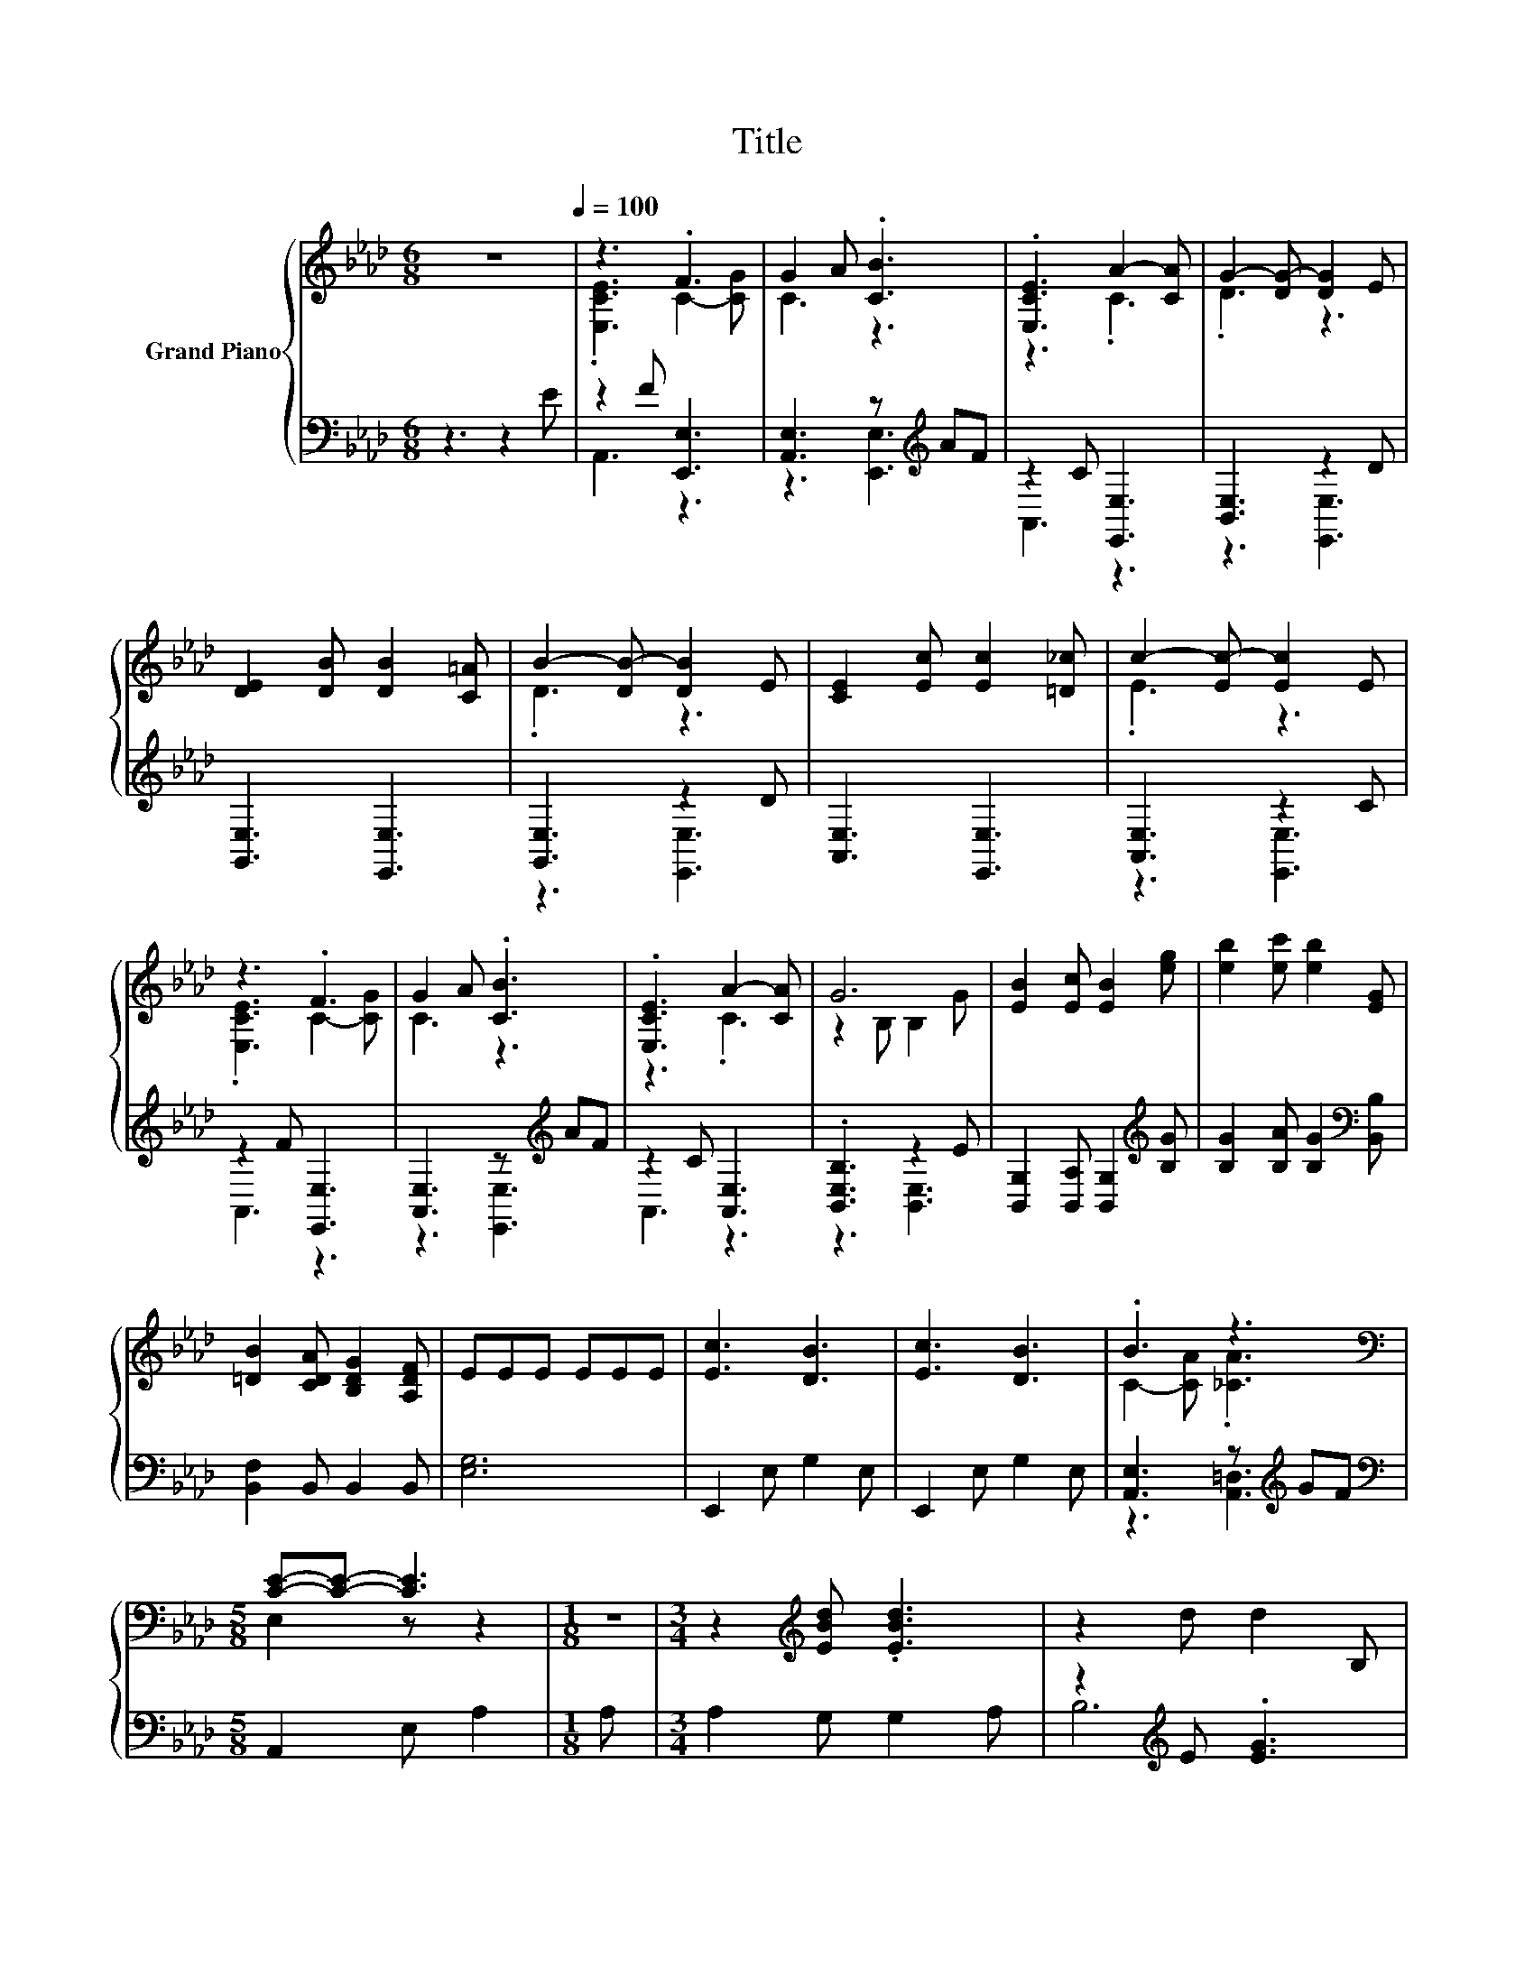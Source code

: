 X:1
T:Title
%%score { ( 1 3 ) | ( 2 4 ) }
L:1/8
M:6/8
K:Ab
V:1 treble nm="Grand Piano"
V:3 treble 
V:2 bass 
V:4 bass 
V:1
 z6[Q:1/4=100] | z3 .F3 | G2 A .[CB]3 | .[E,CE]3 A2- [CA] | G2- [DG-] [DG]2 E | %5
 [DE]2 [DB] [DB]2 [C=A] | B2- [DB-] [DB]2 E | [CE]2 [Ec] [Ec]2 [=D_c] | c2- [Ec-] [Ec]2 E | %9
 z3 .F3 | G2 A .[CB]3 | .[E,CE]3 A2- [CA] | G6 | [EB]2 [Ec] [EB]2 [eg] | [eb]2 [ec'] [eb]2 [EG] | %15
 [=DB]2 [CDA] [B,DG]2 [A,DF] | EEE EEE | [Ec]3 [DB]3 | [Ec]3 [DB]3 | .B3 z3 | %20
[M:5/8][K:bass] [CE]-[CE]- [CE]3 |[M:1/8] z |[M:3/4] z2[K:treble] [EBd] .[EBd]3 | z2 d d2 B, | %24
 B,2 A A2 B, | z2 A .A3 | [Ec]3 [DB]3 | [Ec]3 [DB]3 | B2 AA z2 |[M:5/8][K:bass] [CE]-[CE]- [CE]3 | %30
[M:1/8][K:treble] [A,CE] |[M:3/4] [A,DF]2 [B,EG] [A,EA]2 B | c2 [=Ec] [Fc]2 [FB] | [EA]3 [DG]3 | %34
[M:5/8] [CA]-[CA]- [CA]3 |] %35
V:2
 z3 z2 E | z2 F [E,,E,]3 | [A,,E,]3 z[K:treble] AF | z2 C [E,,E,]3 | [B,,E,]3 z2 D | %5
 [G,,E,]3 [E,,E,]3 | [G,,E,]3 z2 D | [A,,E,]3 [E,,E,]3 | [A,,E,]3 z2 C | z2 F [E,,E,]3 | %10
 [A,,E,]3 z[K:treble] AF | z2 C [A,,E,]3 | .[B,,E,B,]3 z2 E | %13
 [B,,G,]2 [B,,A,] [B,,G,]2[K:treble] [B,G] | [B,G]2 [B,A] [B,G]2[K:bass] [B,,B,] | %15
 [B,,F,]2 B,, B,,2 B,, | [E,G,]6 | E,,2 E, G,2 E, | E,,2 E, G,2 E, | [A,,E,]3 z[K:treble] GF | %20
[M:5/8][K:bass] A,,2 E, A,2 |[M:1/8] A, |[M:3/4] A,2 G, G,2 A, | z2[K:treble] E .[EG]3 | %24
 z2 [A,E] .[A,E]3 | z2 E E2 E | E,,2 E, G,2 E, | E,,2 E, G,2 E, | [A,,E,]4[K:treble] GF | %29
[M:5/8][K:bass] A,,2 E, A,2 |[M:1/8] A,, |[M:3/4] D,2 D, C,2 [E,G,E] | %32
 [A,E]2 [C,G,] [D,F,]2 [D,D] | [E,C]3 [E,B,]3 |[M:5/8] [A,,A,]-[A,,A,]- [A,,A,]3 |] %35
V:3
 x6 | .[E,CE]3 C2- [CG] | C3 z3 | z3 .C3 | .D3 z3 | x6 | .D3 z3 | x6 | .E3 z3 | .[E,CE]3 C2- [CG] | %10
 C3 z3 | z3 .C3 | z2 B, B,2 G | x6 | x6 | x6 | x6 | x6 | x6 | C2- [CA] .[_CA]3 | %20
[M:5/8][K:bass] E,2 z z2 |[M:1/8] x |[M:3/4] x2[K:treble] x4 | x6 | x6 | C6 | x6 | x6 | C3 _C3 | %29
[M:5/8][K:bass] E,2 z z2 |[M:1/8][K:treble] x |[M:3/4] x6 | x6 | x6 |[M:5/8] x5 |] %35
V:4
 x6 | A,,3 z3 | z3 [E,,E,]3[K:treble] | A,,3 z3 | z3 [E,,E,]3 | x6 | z3 [E,,E,]3 | x6 | %8
 z3 [E,,E,]3 | A,,3 z3 | z3 [E,,E,]3[K:treble] | A,,3 z3 | z3 [B,,E,]3 | x5[K:treble] x | %14
 x5[K:bass] x | x6 | x6 | x6 | x6 | z3 [A,,=D,]3[K:treble] |[M:5/8][K:bass] x5 |[M:1/8] x | %22
[M:3/4] x6 | B,6[K:treble] | x6 | x6 | x6 | x6 | z2 z [A,,=D,]3[K:treble] |[M:5/8][K:bass] x5 | %30
[M:1/8] x |[M:3/4] x6 | x6 | x6 |[M:5/8] x5 |] %35

